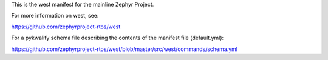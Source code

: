 This is the west manifest for the mainline Zephyr Project.

For more information on west, see:

https://github.com/zephyrproject-rtos/west

For a pykwalify schema file describing the contents of the manifest
file (default.yml):

https://github.com/zephyrproject-rtos/west/blob/master/src/west/commands/schema.yml
